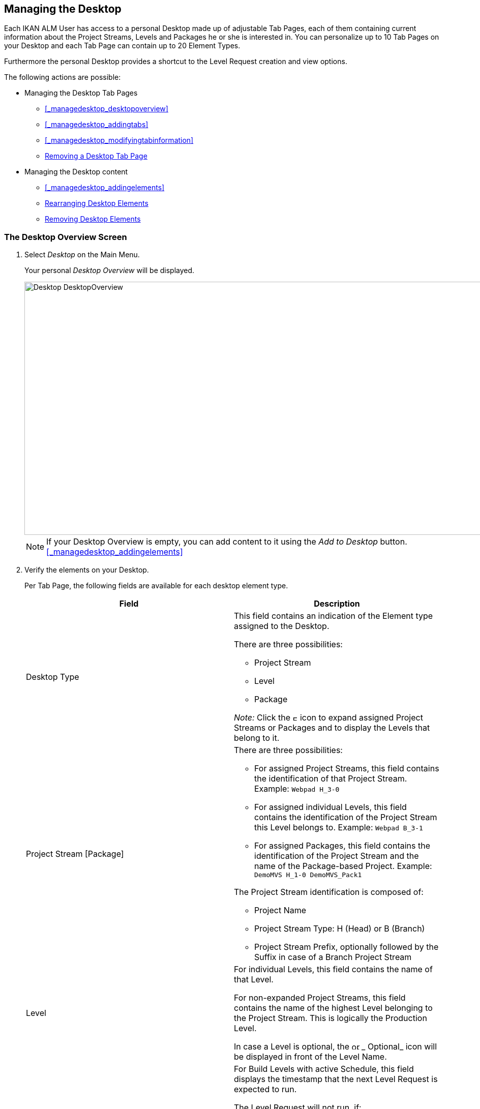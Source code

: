 [[_desktop_managedesktop]]
== Managing the Desktop 
(((Desktop ,Managing Your Desktop)))  (((Managing Your Desktop))) 

Each IKAN ALM User has access to a personal Desktop made up of adjustable Tab Pages, each of them containing current information about the Project Streams, Levels and Packages he or she is interested in.
You can personalize up to 10 Tab Pages on your Desktop and each Tab Page can contain up to 20 Element Types.

Furthermore the personal Desktop provides a shortcut to the Level Request creation and view options.

The following actions are possible:

* Managing the Desktop Tab Pages
** <<_managedesktop_desktopoverview>>
** <<_managedesktop_addingtabs>>
** <<_managedesktop_modifyingtabinformation>>
** <<_managedesktop_removingtabpage>>
* Managing the Desktop content
** <<_managedesktop_addingelements>>
** <<_managedesktop_arrangingelements>>
** <<_managedesktop_removingelements>>


=== The Desktop Overview Screen
(((Desktop ,Overview))) 

. Select _Desktop_ on the Main Menu.
+
Your personal _Desktop Overview_ will be displayed.
+
image::images/Desktop-DesktopOverview.png[,1010,498] 
+

[NOTE]
====
If your Desktop Overview is empty, you can add content to it using the _Add to Desktop_ button. <<_managedesktop_addingelements>>
====
. Verify the elements on your Desktop.
+
Per Tab Page, the following fields are available for each desktop element type.
+

[cols="1,1", frame="topbot", options="header"]
|===
| Field
| Description

|Desktop Type
a|This field contains an indication of the Element type assigned to the Desktop.

There are three possibilities:

* Project Stream
* Level
* Package

_Note:_ Click the image:images/icons/ExpandProjectStream.gif[,10,10] icon to expand assigned Project Streams or Packages and to display the Levels that belong to it.

|Project Stream [Package] 
a|There are three possibilities:

* For assigned Project Streams, this field contains the identification of that Project Stream. Example: `Webpad H_3-0`
* For assigned individual Levels, this field contains the identification of the Project Stream this Level belongs to. Example: `Webpad B_3-1`
* For assigned Packages, this field contains the identification of the Project Stream and the name of the Package-based Project. Example: `DemoMVS H_1-0 DemoMVS_Pack1`

The Project Stream identification is composed of:

* Project Name
* Project Stream Type: H (Head) or B (Branch)
* Project Stream Prefix, optionally followed by the Suffix in case of a Branch Project Stream

|Level
|For individual Levels, this field contains the name of that Level.

For non-expanded Project Streams, this field contains the name of the highest Level belonging to the Project Stream.
This is logically the Production Level.

In case a Level is optional, the image:images/icons/optional.gif[,15,15] _ Optional_ icon will be displayed in front of the Level Name.

|Next Scheduled Request
a|For Build Levels with active Schedule, this field displays the timestamp that the next Level Request is expected to run.

The Level Request will not run, if:

* the code was not changed,
* the Scheduler is deactivated.

For other Levels, this field remains empty.

|Latest Level Request
a|This field contains the following information for the latest Request on the displayed Level:

* Request status icon indicating the status of the latest Request on this Level:
** image:images/icons/succes.gif[,15,15] : Success
** image:images/icons/warning.gif[,15,15] : Warning
** image:images/icons/run.gif[,15,15] : Running
** image:images/icons/fail.gif[,15,15] : Fail
** image:images/icons/waiting_approval.gif[,15,15] : Awaiting Pre-Approval or Awaiting Post-Approval
** image:images/icons/waiting_datetime.gif[,15,15] : Awaiting Run Time
** image:images/icons/reject.gif[,15,15] : Rejected
** image:images/icons/aborted.gif[,15,15] : Aborted
** image:images/icons/cancelled.gif[,15,15] : Canceled

* The VCR Tag (matching the defined template) and timestamp for Requests with status __Success__, _Failed_ and __Warning__.
+
These indications are displayed as a link.
Click the link to access the <<Desktop_LevelRequests.adoc#_dekstop_lr_detailedoverview>> for the selected Level Request.
* Link (image:images/icons/desktop_link.gif[,22,11] ) to the <<Desktop_LevelRequests.adoc#_desktop_lr_overview>> with Project name and Level name already filled in as Search Criteria.


|Latest Successful Level Request
|This field contains the VCR Tag (matching the defined template) and timestamp for the latest successful Request on the displayed Level.

These indications are displayed as a link.
Click the link to access the <<Desktop_LevelRequests.adoc#_dekstop_lr_detailedoverview>> selected Level Request.

|Action
a|This field contains the action icons which are available for the Level:

* image:images/icons/request.gif[,15,15] : For a Build Level, this icon allows creating a Level Request that will generate a new Build. For Build Levels with an active Scheduler, this matches a Forced Build. For Build Levels without active Scheduler, this matches a Requested Build. <<_desktop_lr_createlevelrequest_build>>
+
For Test and Production Levels, this icon allows creating a Level Request for <<Desktop_LevelRequests.adoc#_desktop_lr_createlevelrequest_deliver>>.
* image:images/icons/requestPlus.gif[,15,15] : This icon (only available for Build Levels) allows creating a Level Request that will generate a new Build. The Create Level Request dialog will contain additional information about the modifications since the last Level Request. For Levels with an active Scheduler, this matches a Force+ Build. For Build Levels without active Scheduler, this matches a Request+ Build. <<_desktop_lr_createlevelrequest_build>>
* image:images/icons/rollback.gif[,15,15] : This icon (only available for Production Levels) allows creating a Level Request that will restore a previous Build on that Level. Refer to <<_desktop_lr_createlevelrequest_rollback>>.


|Message
a|If it is not possible to define a Request for a specific Level, the messages in this field may indicate the reason.

* _A Level Request is pending for this Level of this Project Stream_
+
This message is displayed, if a Level Request is being executed or waiting for approval.
You will need to wait until the current Level Request is completed, before you can define a new Level Request for this Level.
* _The Level is locked_
+
It is not possible to define Level Requests for Locked Levels.
You (or the Project Manager) must <<ProjAdm_AuditProjects.adoc#_projadm_auditingprojects>>, before you can define Level Requests for this Level.
* _No Request Rights_
+
It is not possible to define Level Requests, if the User ID you are logged in with does not have the required access rights.
You must connect with a User ID having the right to run Requests or ask the Global Administrator to give this right to your User ID.
* _The Project is locked_
+
It is not possible to define Level Requests for locked Projects.
+
Unlock the Project first by clicking the _Unlock_ button on the __Projects Overview__. <<_projadmin_projectsoverview_editing>>
* _The Project Stream is locked_
+
It is not possible to define Level Requests for locked Project Streams.
You (or the Project Manager) can unlock the Project Stream first by clicking the _Unlock_ button on the __Edit Project Stream screen__. <<_projadmin_projectstream_editing>>
* _The Project Stream is frozen_
+
It is not possible to define Build Level Requests for frozen Project Streams.
You (or the Project Manager) can unfreeze the Project Stream first by selecting another status from the _Status_ drop-down menu on the __Edit Project Stream screen__. <<_projadmin_projectstream_editing>>


|image:images/icons/remove.gif[,15,15] 
|Click this link to remove the selected element from the Desktop Overview.
|===

. Click the _Refresh_ button if you want to verify the changing status of the information on your Desktop.
+
The screen will be refreshed each time you click the__ Refresh__ button.
+

[NOTE]
====
If the__ Auto Refresh __option is activated, the Desktop will be refreshed each time the defined rate is expired. <<_desktop_autorefresh>>
====
. Click the _Add to Desktop_ button to open the _Add to Desktop_ pop-up window allowing you to add other elements to your desktop.
+
<<_desktop_managedesktop>>


=== Adding a Desktop Tab Page 
(((Desktop ,Adding a Desktop Tab Page))) 

. Select _Desktop_ on the Main Menu.
. Click the image:images/icons/icon_NewDesktop.gif[,16,16] _ New Desktop_ button.
+

[NOTE]
====
You can also right-click the Tab Page label of any existing Tab Page and select _New Desktop_ from the menu.
====
+
The following screen is displayed:
+
image::images/Desktop-ManageDesktop-NewTabPage.png[,445,154] 
+
. Fill out the fields for the new Tab Page. 
+
The following fields are available:
+

[cols="1,1", frame="topbot", options="header"]
|===
| Field
| Meaning

|Name
|Enter the name of the new Tab Page.

By default, the number of the Tab Page is filled in.

|Description
|Enter a description for the new Tab Page.
This description is shown when you point your mouse cursor to the name of the Tab Page.
|===

. Click _Create_ to confirm the creation of the new Tab Page.
+
You can also click _Cancel_ to return to _Desktop Overview_ screen without making any changes.
+

[NOTE]
====
It is possible to create up to 10 tab pages.
====


=== Editing the Desktop Tab Page Label 
(((Desktop ,Editing the Desktop Tab Page Label))) 

. Select _Desktop_ on the Main Menu.

. Double-click the Tab Page label you want to edit.
+

[NOTE]
====
You can also right-click the Tab Page label and select _Edit
Desktop_ from the menu.
====
+
The following screen is displayed:
+
image::images/Desktop-ManageDesktop-EditTabPageLabel.png[,447,155] 
+
. Edit the fields for the Tab Page. 
+
For a detailed description of the fields, refer to <<_managedesktop_addingtabs>>.
. Click __Save__, once you have finished your changes.
+
You can also click _Cancel_ to return to _Desktop Overview_ screen without making any changes.


[[_managedesktop_removingtabpage]]
=== Removing a Desktop Tab Page 
(((Desktop ,Removing a Desktop Tab Page))) 

To remove a Desktop Tab Page, click the image:images/icons/icon_removeDesktop.gif[,15,14] _Remove Desktop_ button.

[NOTE]
====
You can also right-click the Tab Page label and select _Remove
Desktop_ from the menu.
====

The following screen is displayed:

image::images/Desktop-ManageDesktop-RemoveTabPage.png[,450,141] 

Confirm or cancel the deletion of the Tab Page.

=== Adding Elements to a Desktop Tab Page 
(((Desktop ,Adding Elements to a Desktop Tab Page))) 

. Select _Desktop_ on the Main Menu.
. Select the Tab Page you want to add elements to.
+
The _Desktop Overview_ screen for the selected Tab Page is displayed.
+

[NOTE]
====
If you want to add elements to a new Tab Page, you should create the Tab Page first. <<_managedesktop_addingtabs>>
====

. Switch to the _Add to Desktop_ screen.
+
Click the _Add to Desktop_ button underneath the _Desktop Overview_ screen, or right-click the overview and select __Add to Desktop__.
+
The following screen is displayed.
+
image::images/Desktop-ManageDesktop.png[,793,470] 
+
. Define search criteria on the Search Project Stream panel.
+
If you do not immediately find the element you want to add, you can use the search panel on the left.
+
The following search criteria are available:
+

[cols="1,1", frame="topbot", options="header"]
|===
| Search Criteria
| Meaning

|Project Name
|Enter the name of the Project for which you want to display the Project Streams.

|VCR
|Enter the VCR name.

|Project Type
|Enter the type of the Project: Release-based of Package-based.

|Project Stream Type
|Enter the type of the Project Stream: Head or Branch.

|Status
a|Enter the status of the Project Stream:

* Under construction
* Planning
* Development
* Testing
* Stable
* General available
* Frozen
* Closed


|Locked
|Indicate whether or not you want to display locked Project Streams.

|Show Hidden Project Streams
|Indicate whether or not you want to display hidden Project Streams.

|Show Hidden Packages
|Indicate whether or not you want to display hidden Packages.
|===
+
The list of elements displayed in the tree at the right, will be limited to the Project Streams matching these search criteria.
+
Click the _Reset_ button to clear the Search fields.

. Select the element(s) you want to add.
+
In the tree at the right, select the Project Stream, Level or Package you want to add and click the _Add to Desktop_ button.
+

.. Adding a complete Project Stream
+
Expand the tree for the corresponding Project using the image:images/icons/ExpandProjectStream.gif[,10,10]  icon to display its Project Streams.
Select the Project Stream you want to add and click the _Add to Desktop_ button.
+
If you add a Project Stream to your Desktop, all Levels belonging to that Project Stream will also be available on your Desktop.
.. Adding an individual Level
+
Expand the tree for the corresponding Project Stream using the image:images/icons/ExpandProjectStream.gif[,10,10]  icon to display its Levels (and Packages). Select the Level(s) you want to add and click the _Add to Desktop_ button.
.. Adding a Package
+
Expand the tree for the corresponding Project Stream using the image:images/icons/ExpandProjectStream.gif[,10,10]  icon to display its Packages (and Levels). Select the Package(s) you want to add and click the _Add to Desktop_ button.
+
If you add a Package to your Desktop, all Levels belonging to the Project Stream of the Package will also be available on your Desktop.
+
Example of the selection of a Package and a Project Stream:
+
image::images/Desktop-ManageDesktop-Example1.png[,790,471] 
+
When adding an element to the Desktop, the underlying _Desktop
Overview_ is immediately updated.
+

[NOTE]
====
You can select several Project Streams, Levels and Packages at once.

You can add maximum 20 elements to each of your Desktop Tab Pages.

If you add a Project Stream or Package containing multiple Levels, this Project Stream or Package is considered to be only one element.
====
. Click the _Close_ button to return to the _Desktop Overview_ screen.


[[_managedesktop_arrangingelements]]
=== Rearranging Desktop Elements 
(((Desktop ,Rearranging Desktop Elements))) 

To modify the order of the elements, select the element(s) using the _SHIFT_ or _CTRL_ keys, and, while holding down the left-hand mouse button, drag the element(s) to the required position on the Overview.

[NOTE]
====
The orange line indicates the target position of the selected elements.
Valid positions are indicated with a green bar above the selected elements, invalid positions with a red bar.
====

Example:


image::images/Desktop-ManageDesktop-Rearranging.png[,947,362] 


[[_managedesktop_removingelements]]
=== Removing Desktop Elements 
(((Desktop ,Removing Desktop Elements))) 

To remove a Project Stream, Level or Package, click the image:images/icons/remove.gif[,15,15] __ Remove __button at the right of the element row.

The Desktop element is immediately removed from the _Desktop
Overview_ screen.